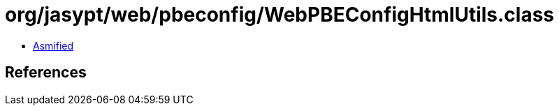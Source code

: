 = org/jasypt/web/pbeconfig/WebPBEConfigHtmlUtils.class

 - link:WebPBEConfigHtmlUtils-asmified.java[Asmified]

== References

